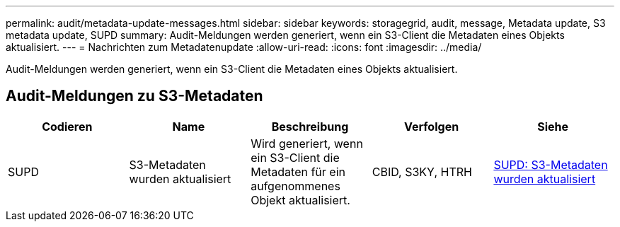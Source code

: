 ---
permalink: audit/metadata-update-messages.html 
sidebar: sidebar 
keywords: storagegrid, audit, message, Metadata update, S3 metadata update, SUPD 
summary: Audit-Meldungen werden generiert, wenn ein S3-Client die Metadaten eines Objekts aktualisiert. 
---
= Nachrichten zum Metadatenupdate
:allow-uri-read: 
:icons: font
:imagesdir: ../media/


[role="lead"]
Audit-Meldungen werden generiert, wenn ein S3-Client die Metadaten eines Objekts aktualisiert.



== Audit-Meldungen zu S3-Metadaten

|===
| Codieren | Name | Beschreibung | Verfolgen | Siehe 


 a| 
SUPD
 a| 
S3-Metadaten wurden aktualisiert
 a| 
Wird generiert, wenn ein S3-Client die Metadaten für ein aufgenommenes Objekt aktualisiert.
 a| 
CBID, S3KY, HTRH
 a| 
xref:supd-s3-metadata-updated.adoc[SUPD: S3-Metadaten wurden aktualisiert]

|===